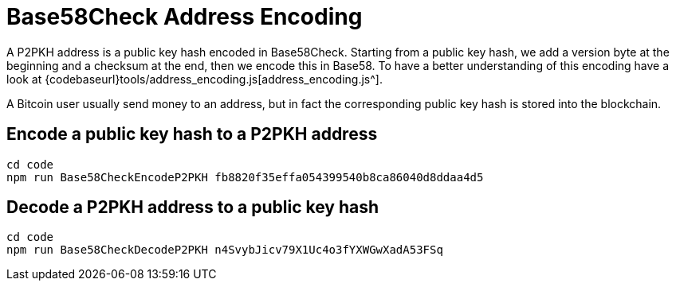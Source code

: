 = Base58Check Address Encoding
:page-codeurl: {codebaseurl}tools/address_encoding.js

A P2PKH address is a public key hash encoded in Base58Check. Starting from a public key hash, we add a version byte at the beginning and
a checksum at the end, then we encode this in Base58. To have a better understanding of this encoding have a look at
{page-codeurl}[address_encoding.js^].

A Bitcoin user usually send money to an address, but in fact the corresponding public key hash is stored into the blockchain.


== Encode a public key hash to a P2PKH address

[source,bash]
----
cd code
npm run Base58CheckEncodeP2PKH fb8820f35effa054399540b8ca86040d8ddaa4d5
----


== Decode a P2PKH address to a public key hash

[source,bash]
----
cd code
npm run Base58CheckDecodeP2PKH n4SvybJicv79X1Uc4o3fYXWGwXadA53FSq
----